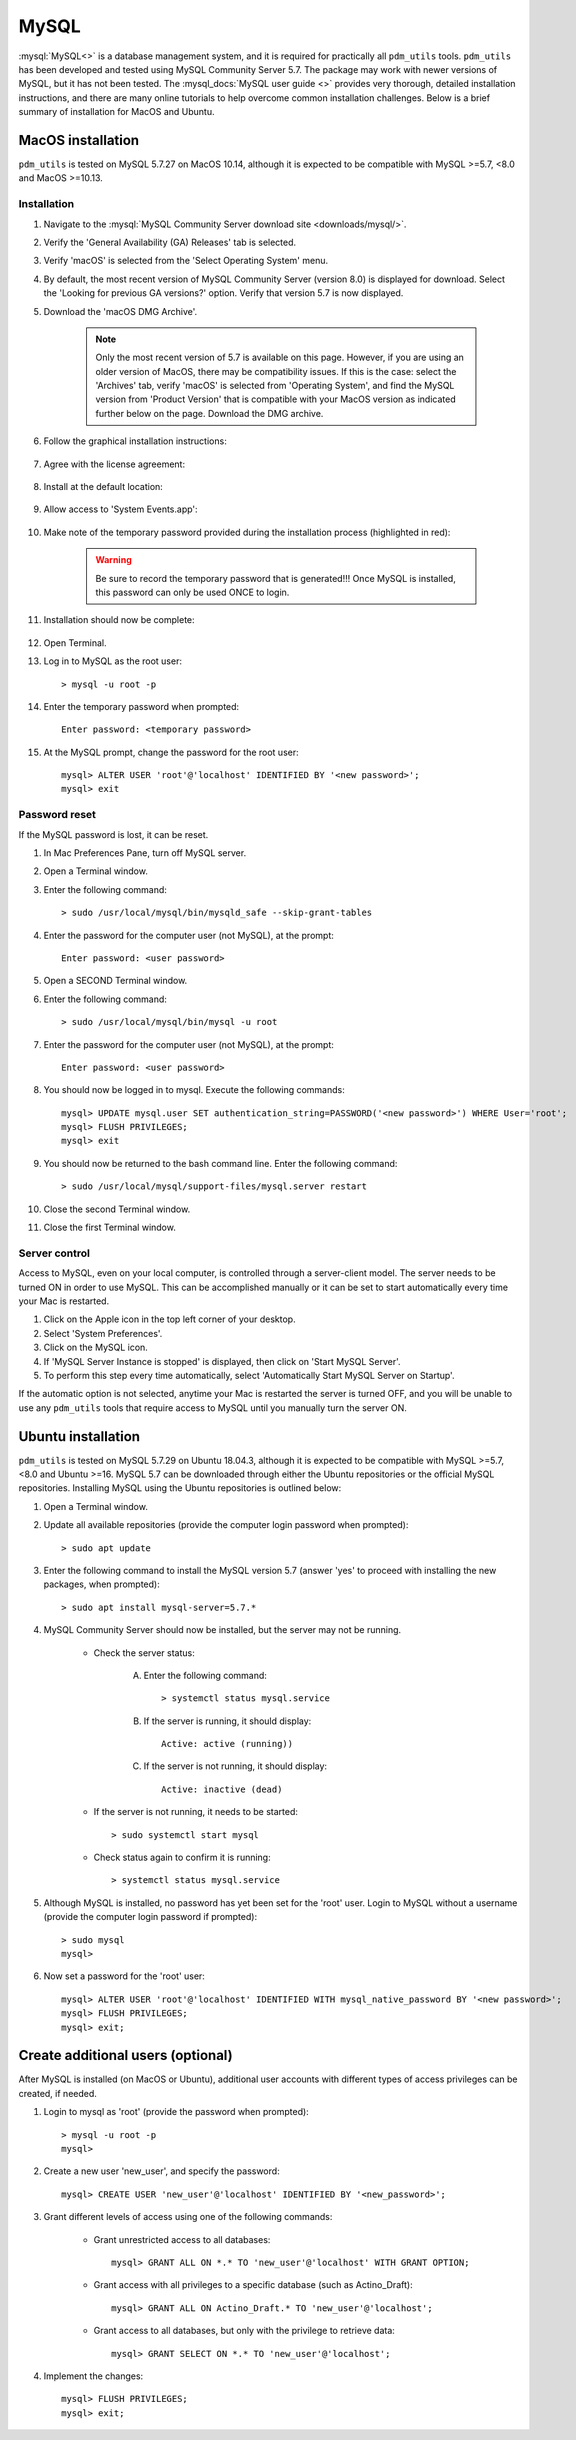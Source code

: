 .. _install_mysql:

MySQL
=====

:mysql:`MySQL<>` is a database management system, and it is required for practically all ``pdm_utils`` tools. ``pdm_utils`` has been developed and tested using MySQL Community Server 5.7. The package may work with newer versions of MySQL, but it has not been tested. The :mysql_docs:`MySQL user guide <>` provides very thorough, detailed installation instructions, and there are many online tutorials to help overcome common installation challenges. Below is a brief summary of installation for MacOS and Ubuntu.


MacOS installation
******************

``pdm_utils`` is tested on MySQL 5.7.27 on MacOS 10.14, although it is expected to be compatible with MySQL >=5.7, <8.0 and MacOS >=10.13.

Installation
^^^^^^^^^^^^

#. Navigate to the :mysql:`MySQL Community Server download site <downloads/mysql/>`.

#. Verify the 'General Availability (GA) Releases' tab is selected.

#. Verify 'macOS' is selected from the 'Select Operating System' menu.

#. By default, the most recent version of MySQL Community Server (version 8.0) is displayed for download. Select the 'Looking for previous GA versions?' option. Verify that version 5.7 is now displayed.

#. Download the 'macOS DMG Archive'.

    .. note::
        Only the most recent version of 5.7 is available on this page. However, if you are using an older version of MacOS, there may be compatibility issues. If this is the case: select the 'Archives' tab, verify 'macOS' is selected from 'Operating System', and find the MySQL version from 'Product Version' that is compatible with your MacOS version as indicated further below on the page. Download the DMG archive.

#. Follow the graphical installation instructions:

    .. figure:: /images/mac_mysql_install/step1.png


#. Agree with the license agreement:

    .. figure:: /images/mac_mysql_install/step2.png

    .. figure:: /images/mac_mysql_install/step3.png

#. Install at the default location:

    .. figure:: /images/mac_mysql_install/step4.png

#. Allow access to 'System Events.app':

    .. figure:: /images/mac_mysql_install/step5.png

#. Make note of the temporary password provided during the installation process (highlighted in red):

    .. figure:: /images/mac_mysql_install/step6.png

    .. warning::
         Be sure to record the temporary password that is generated!!! Once MySQL is installed, this password can only be used ONCE to login.

#. Installation should now be complete:

    .. figure:: /images/mac_mysql_install/step7.png

#. Open Terminal.
#. Log in to MySQL as the root user::

    > mysql -u root -p

#. Enter the temporary password when prompted::

    Enter password: <temporary password>

#. At the MySQL prompt, change the password for the root user::

    mysql> ALTER USER 'root'@'localhost' IDENTIFIED BY '<new password>';
    mysql> exit



Password reset
^^^^^^^^^^^^^^

If the MySQL password is lost, it can be reset.

#. In Mac Preferences Pane, turn off MySQL server.
#. Open a Terminal window.
#. Enter the following command::

    > sudo /usr/local/mysql/bin/mysqld_safe --skip-grant-tables

#. Enter the password for the computer user (not MySQL), at the prompt::

    Enter password: <user password>

#. Open a SECOND Terminal window.
#. Enter the following command::

    > sudo /usr/local/mysql/bin/mysql -u root

#. Enter the password for the computer user (not MySQL), at the prompt::

    Enter password: <user password>

#. You should now be logged in to mysql. Execute the following commands::

        mysql> UPDATE mysql.user SET authentication_string=PASSWORD('<new password>') WHERE User='root';
        mysql> FLUSH PRIVILEGES;
        mysql> exit

#. You should now be returned to the bash command line. Enter the following command::

    > sudo /usr/local/mysql/support-files/mysql.server restart

#. Close the second Terminal window.
#. Close the first Terminal window.



Server control
^^^^^^^^^^^^^^

Access to MySQL, even on your local computer, is controlled through a server-client model. The server needs to be turned ON in order to use MySQL. This can be accomplished manually or it can be set to start automatically every time your Mac is restarted.

#. Click on the Apple icon in the top left corner of your desktop.
#. Select 'System Preferences'.
#. Click on the MySQL icon.
#. If 'MySQL Server Instance is stopped' is displayed, then click on 'Start MySQL Server'.
#. To perform this step every time automatically, select 'Automatically Start MySQL Server on Startup'.

If the automatic option is not selected, anytime your Mac is restarted the server is turned OFF, and you will be unable to use any ``pdm_utils`` tools that require access to MySQL until you manually turn the server ON.


Ubuntu installation
*******************

``pdm_utils`` is tested on MySQL 5.7.29 on Ubuntu 18.04.3, although it is expected to be compatible with MySQL >=5.7, <8.0 and Ubuntu >=16. MySQL 5.7 can be downloaded through either the Ubuntu repositories or the official MySQL repositories. Installing MySQL using the Ubuntu repositories is outlined below:

#. Open a Terminal window.
#. Update all available repositories (provide the computer login password when prompted)::

    > sudo apt update

#. Enter the following command to install the MySQL version 5.7 (answer 'yes' to proceed with installing the new packages, when prompted)::

    > sudo apt install mysql-server=5.7.*

#. MySQL Community Server should now be installed, but the server may not be running.

    - Check the server status:

        A. Enter the following command::

            > systemctl status mysql.service

        B. If the server is running, it should display::

            Active: active (running))

        C. If the server is not running, it should display::

            Active: inactive (dead)

    - If the server is not running, it needs to be started::

        > sudo systemctl start mysql


    - Check status again to confirm it is running::

        > systemctl status mysql.service


#. Although MySQL is installed, no password has yet been set for the 'root' user. Login to MySQL without a username (provide the computer login password if prompted)::

    > sudo mysql
    mysql>

#. Now set a password for the 'root' user::

    mysql> ALTER USER 'root'@'localhost' IDENTIFIED WITH mysql_native_password BY '<new password>';
    mysql> FLUSH PRIVILEGES;
    mysql> exit;




Create additional users (optional)
**********************************

After MySQL is installed (on MacOS or Ubuntu), additional user accounts with different types of access privileges can be created, if needed.

#. Login to mysql as 'root' (provide the password when prompted)::

    > mysql -u root -p
    mysql>

#. Create a new user 'new_user', and specify the password::

    mysql> CREATE USER 'new_user'@'localhost' IDENTIFIED BY '<new_password>';

#. Grant different levels of access using one of the following commands:

    - Grant unrestricted access to all databases::

        mysql> GRANT ALL ON *.* TO 'new_user'@'localhost' WITH GRANT OPTION;

    - Grant access with all privileges to a specific database (such as Actino_Draft)::

        mysql> GRANT ALL ON Actino_Draft.* TO 'new_user'@'localhost';

    - Grant access to all databases, but only with the privilege to retrieve data::

        mysql> GRANT SELECT ON *.* TO 'new_user'@'localhost';

#. Implement the changes::

    mysql> FLUSH PRIVILEGES;
    mysql> exit;
